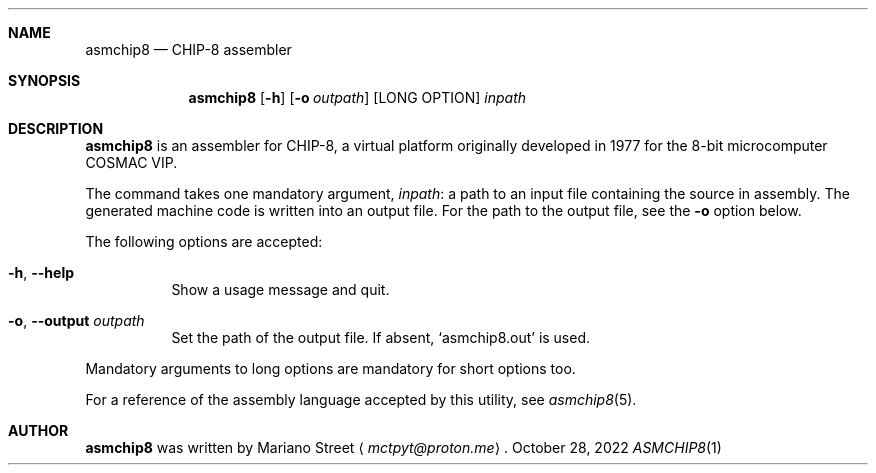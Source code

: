 .Dd October 28, 2022
.Dt ASMCHIP8 1
.
.Sh NAME
.Nm asmchip8
.Nd CHIP-8 assembler
.
.Sh SYNOPSIS
.Nm
.Op Fl h
.Op Fl o Ar outpath
.Op LONG OPTION
.Ar inpath
.
.Sh DESCRIPTION
.Nm
is an assembler for CHIP-8, a virtual platform originally developed in 1977 for the 8-bit microcomputer COSMAC VIP.
.Pp
The command takes one mandatory argument,
.Ar inpath :
a path to an input file containing the source in assembly.
The generated machine code is written into an output file.
For the path to the output file, see the
.Fl o
option below.
.Pp
The following options are accepted:
.Bl -tag
.It Fl h , Fl \-help
Show a usage message and quit.
.It Fl o , Fl \-output Ar outpath
Set the path of the output file.
If absent,
.Ql asmchip8.out
is used.
.El
.Pp
Mandatory arguments to long options are mandatory for short options too.
.Pp
For a reference of the assembly language accepted by this utility, see
.Xr asmchip8 5 .
.
.Sh AUTHOR
.Nm
was written by
.An Mariano Street
.Aq Mt mctpyt@proton.me .
